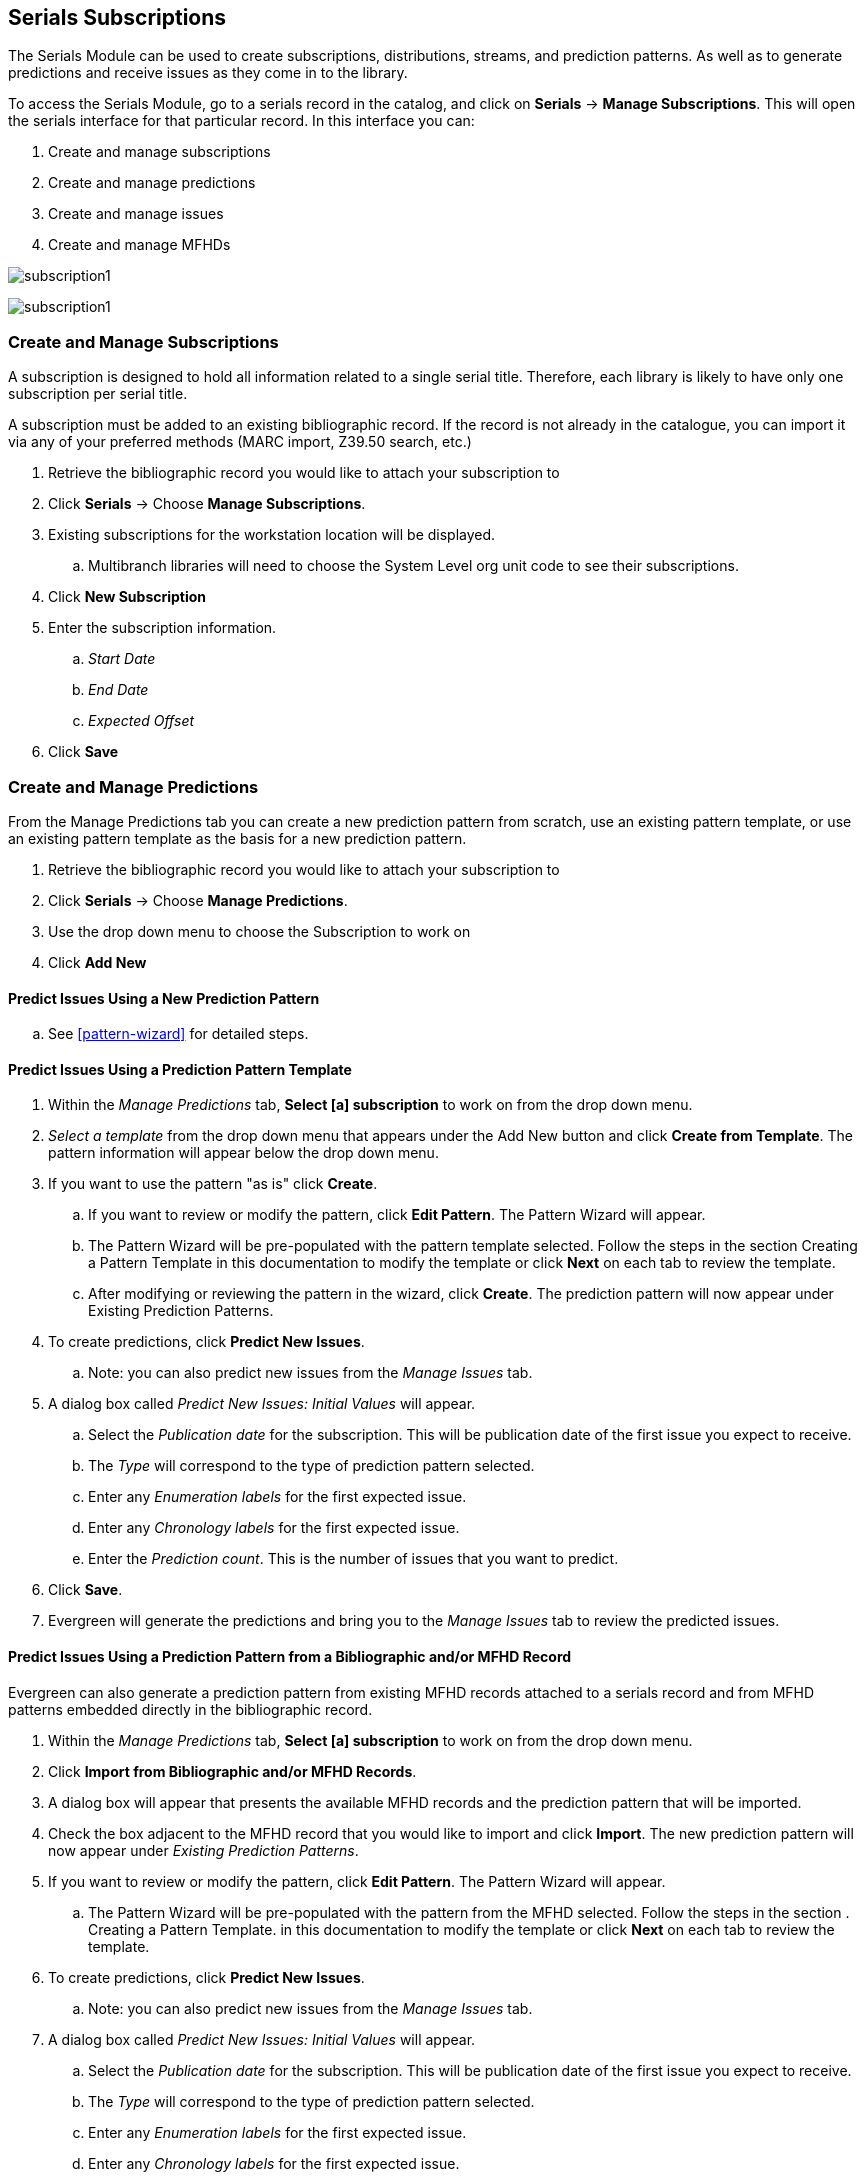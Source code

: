 Serials Subscriptions
---------------------

The Serials Module can be used to create subscriptions, distributions, streams, and prediction patterns.  As well as to generate predictions and receive issues as they come in to the library.

To access the Serials Module, go to a serials record in the catalog, and click on *Serials* -> *Manage Subscriptions*.  This will open the serials interface for that particular record.  In this interface you can:

. Create and manage subscriptions
. Create and manage predictions
. Create and manage issues
. Create and manage MFHDs

image:images/serials/subscription1.PNG[scaledwidth="75%"]

image:images/serials/subscription1.PNG[]

Create and Manage Subscriptions
~~~~~~~~~~~~~~~~~~~~~~~~~~~~~~~

A subscription is designed to hold all information related to a single serial title. Therefore, each library is likely to have only one subscription per serial title.

A subscription must be added to an existing bibliographic record. If the record is not already in the catalogue, you can import it via any of your preferred methods (MARC import, Z39.50 search, etc.)

. Retrieve the bibliographic record you would like to attach your subscription to
. Click *Serials* -> Choose *Manage Subscriptions*.
. Existing subscriptions for the workstation location will be displayed.
.. Multibranch libraries will need to choose the System Level org unit code to see their subscriptions.
. Click *New Subscription*
. Enter the subscription information.
.. _Start Date_
.. _End Date_
.. _Expected Offset_
. Click *Save*

Create and Manage Predictions
~~~~~~~~~~~~~~~~~~~~~~~~~~~~~

From the Manage Predictions tab you can create a new prediction pattern from scratch, use an existing pattern template, or use an existing pattern template as the basis for a new prediction pattern.

. Retrieve the bibliographic record you would like to attach your subscription to
. Click *Serials* -> Choose *Manage Predictions*.
. Use the drop down menu to choose the Subscription to work on
. Click *Add New*


Predict Issues Using a New Prediction Pattern
^^^^^^^^^^^^^^^^^^^^^^^^^^^^^^^^^^^^^^^^^^^^^

.. See xref:pattern-wizard[] for detailed steps.


Predict Issues Using a Prediction Pattern Template
^^^^^^^^^^^^^^^^^^^^^^^^^^^^^^^^^^^^^^^^^^^^^^^^^^

. Within the _Manage Predictions_ tab, *Select [a] subscription* to work on from the drop down menu.
. _Select a template_ from the drop down menu that appears under the Add New button and click *Create from Template*.  The pattern information will appear below the drop down menu.
. If you want to use the pattern "as is" click *Create*.
.. If you want to review or modify the pattern, click *Edit Pattern*.  The Pattern Wizard will appear.
.. The Pattern Wizard  will be pre-populated with the pattern template selected.  Follow the steps in the section Creating a Pattern Template in this documentation to modify the template or click *Next* on each tab to review the template.
.. After modifying or reviewing the pattern in the wizard, click *Create*.  The prediction pattern will now appear under Existing Prediction Patterns.
. To create predictions, click *Predict New Issues*.
.. Note: you can also predict new issues from the _Manage Issues_ tab.
. A dialog box called _Predict New Issues: Initial Values_ will appear.
.. Select the _Publication date_ for the subscription.  This will be publication date of the first issue you expect to receive.
.. The _Type_ will correspond to the type of prediction pattern selected.
.. Enter any _Enumeration labels_ for the first expected issue.
.. Enter any _Chronology labels_ for the first expected issue.
.. Enter the _Prediction count_.  This is the number of issues that you want to predict.
. Click *Save*.
. Evergreen will generate the predictions and bring you to the _Manage Issues_ tab to review the predicted issues.

Predict Issues Using a Prediction Pattern from a Bibliographic and/or MFHD Record
^^^^^^^^^^^^^^^^^^^^^^^^^^^^^^^^^^^^^^^^^^^^^^^^^^^^^^^^^^^^^^^^^^^^^^^^^^^^^^^^^

Evergreen can also generate a prediction pattern from existing MFHD records attached to a serials record and from MFHD patterns embedded directly in the bibliographic record.

. Within the _Manage Predictions_ tab, *Select [a] subscription* to work on from the drop down menu.
. Click *Import from Bibliographic and/or MFHD Records*.
. A dialog box will appear that presents the available MFHD records and the prediction pattern that will be imported.
. Check the box adjacent to the MFHD record that you would like to import and click *Import*.  The new prediction pattern will now appear under _Existing Prediction Patterns_.
. If you want to review or modify the pattern, click *Edit Pattern*.  The Pattern Wizard will appear.
.. The Pattern Wizard  will be pre-populated with the pattern from the MFHD selected.  Follow the steps in the section . Creating a Pattern Template.  in this documentation to modify the template or click *Next* on each tab to review the template.
. To create predictions, click *Predict New Issues*.
.. Note: you can also predict new issues from the _Manage Issues_ tab.
. A dialog box called _Predict New Issues: Initial Values_ will appear.
.. Select the _Publication date_ for the subscription.  This will be publication date of the first issue you expect to receive.
.. The _Type_ will correspond to the type of prediction pattern selected.
.. Enter any _Enumeration labels_ for the first expected issue.
.. Enter any _Chronology labels_ for the first expected issue.
.. Enter the _Prediction count_.  This is the number of issues that you want to predict.
. Click *Save*.
. Evergreen will generate the predictions and bring you to the _Manage Issues_ tab to review the predicted issues.



Create and Manage Issues
~~~~~~~~~~~~~~~~~~~~~~~~

After generating predictions in the _Manage Predictions_ tab, you will see a list of the predicted issues in the Manage Issues tab.  A variety of actions can be taken in this tab, including receiving issues, predicting new issues, adding special issues.

Create and Manage MFHDs
~~~~~~~~~~~~~~~~~~~~~~~

MARC Format for Holdings Display (MFHD) display in the catalog in addition to holding statements generated by Evergreen from subscriptions created in the Serials Module. The MFHDs are editable as MARC but the holdings statements generated from the control view are system generated. Multiple MFHDs can be created and are tied to Organizational Units.
